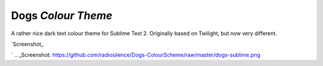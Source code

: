 Dogs *Colour Theme*
===================

A rather nice dark text colour theme for Sublime Text 2. Originally based on
Twilight, but now very different.

`Screenshot_

.. image:: https://github.com/radiosilence/Dogs-ColourScheme/raw/master/dogs-sublime.png

`
.. _Screenshot: https://github.com/radiosilence/Dogs-ColourScheme/raw/master/dogs-sublime.png
